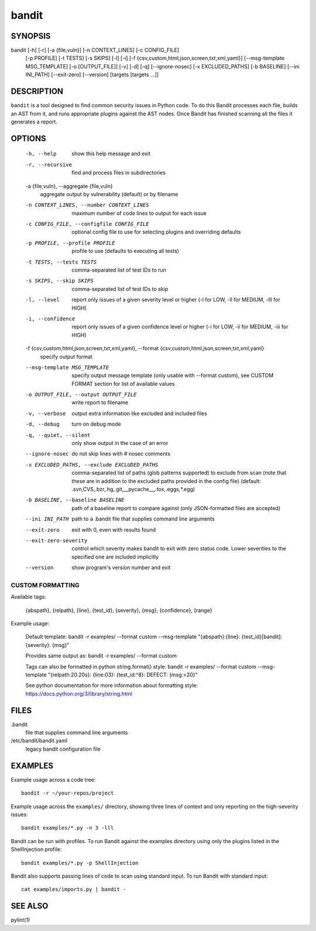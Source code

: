 ======
bandit
======

SYNOPSIS
========

bandit [-h] [-r] [-a {file,vuln}] [-n CONTEXT_LINES] [-c CONFIG_FILE]
            [-p PROFILE] [-t TESTS] [-s SKIPS] [-l] [-i]
            [-f {csv,custom,html,json,screen,txt,xml,yaml}]
            [--msg-template MSG_TEMPLATE] [-o [OUTPUT_FILE]] [-v] [-d] [-q]
            [--ignore-nosec] [-x EXCLUDED_PATHS] [-b BASELINE]
            [--ini INI_PATH] [--exit-zero] [--version]
            [targets [targets ...]]

DESCRIPTION
===========

``bandit`` is a tool designed to find common security issues in Python code. To
do this Bandit processes each file, builds an AST from it, and runs appropriate
plugins against the AST nodes.  Once Bandit has finished scanning all the files
it generates a report.

OPTIONS
=======

  -h, --help            show this help message and exit
  -r, --recursive       find and process files in subdirectories
  -a {file,vuln}, --aggregate {file,vuln}
                        aggregate output by vulnerability (default) or by
                        filename
  -n CONTEXT_LINES, --number CONTEXT_LINES
                        maximum number of code lines to output for each issue
  -c CONFIG_FILE, --configfile CONFIG_FILE
                        optional config file to use for selecting plugins and
                        overriding defaults
  -p PROFILE, --profile PROFILE
                        profile to use (defaults to executing all tests)
  -t TESTS, --tests TESTS
                        comma-separated list of test IDs to run
  -s SKIPS, --skip SKIPS
                        comma-separated list of test IDs to skip
  -l, --level           report only issues of a given severity level or higher
                        (-l for LOW, -ll for MEDIUM, -lll for HIGH)
  -i, --confidence      report only issues of a given confidence level or
                        higher (-i for LOW, -ii for MEDIUM, -iii for HIGH)
  -f {csv,custom,html,json,screen,txt,xml,yaml}, --format {csv,custom,html,json,screen,txt,xml,yaml}
                        specify output format
  --msg-template MSG_TEMPLATE
                        specify output message template (only usable with
                        --format custom), see CUSTOM FORMAT section for list
                        of available values
  -o OUTPUT_FILE, --output OUTPUT_FILE
                        write report to filename
  -v, --verbose         output extra information like excluded and included
                        files
  -d, --debug           turn on debug mode
  -q, --quiet, --silent
                        only show output in the case of an error
  --ignore-nosec        do not skip lines with # nosec comments
  -x EXCLUDED_PATHS, --exclude EXCLUDED_PATHS
                        comma-separated list of paths (glob patterns
                        supported) to exclude from scan (note that these are
                        in addition to the excluded paths provided in the
                        config file) (default:
                        .svn,CVS,.bzr,.hg,.git,__pycache__,.tox,.eggs,*.egg)
  -b BASELINE, --baseline BASELINE
                        path of a baseline report to compare against (only
                        JSON-formatted files are accepted)
  --ini INI_PATH        path to a .bandit file that supplies command line
                        arguments
  --exit-zero           exit with 0, even with results found
  --exit-zero-severity  control which severity makes bandit to exit with zero status code.
                        Lower severities to the specified one are included implicitly
  --version             show program's version number and exit

CUSTOM FORMATTING
-----------------

Available tags:

    {abspath}, {relpath}, {line},  {test_id},
    {severity}, {msg}, {confidence}, {range}

Example usage:

    Default template:
    bandit -r examples/ --format custom --msg-template \
    "{abspath}:{line}: {test_id}[bandit]: {severity}: {msg}"

    Provides same output as:
    bandit -r examples/ --format custom

    Tags can also be formatted in python string.format() style:
    bandit -r examples/ --format custom --msg-template \
    "{relpath:20.20s}: {line:03}: {test_id:^8}: DEFECT: {msg:>20}"

    See python documentation for more information about formatting style:
    https://docs.python.org/3/library/string.html

FILES
=====

.bandit
  file that supplies command line arguments

/etc/bandit/bandit.yaml
  legacy bandit configuration file

EXAMPLES
========

Example usage across a code tree::

    bandit -r ~/your-repos/project

Example usage across the ``examples/`` directory, showing three lines of
context and only reporting on the high-severity issues::

    bandit examples/*.py -n 3 -lll

Bandit can be run with profiles.  To run Bandit against the examples directory
using only the plugins listed in the ShellInjection profile::

    bandit examples/*.py -p ShellInjection

Bandit also supports passing lines of code to scan using standard input. To
run Bandit with standard input::

    cat examples/imports.py | bandit -

SEE ALSO
========

pylint(1)
